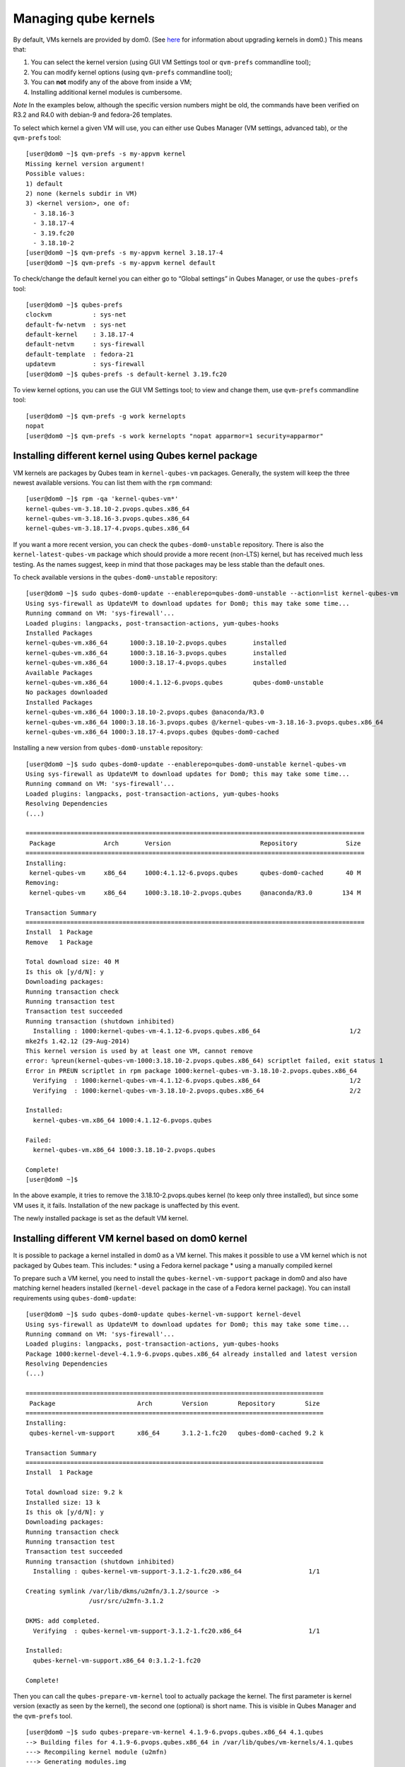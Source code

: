 =====================
Managing qube kernels
=====================

By default, VMs kernels are provided by dom0. (See
`here </doc/how-to-install-software-in-dom0/#kernel-upgrade>`__ for
information about upgrading kernels in dom0.) This means that:

1. You can select the kernel version (using GUI VM Settings tool or
   ``qvm-prefs`` commandline tool);
2. You can modify kernel options (using ``qvm-prefs`` commandline tool);
3. You can **not** modify any of the above from inside a VM;
4. Installing additional kernel modules is cumbersome.

*Note* In the examples below, although the specific version numbers
might be old, the commands have been verified on R3.2 and R4.0 with
debian-9 and fedora-26 templates.

To select which kernel a given VM will use, you can either use Qubes
Manager (VM settings, advanced tab), or the ``qvm-prefs`` tool:

::

   [user@dom0 ~]$ qvm-prefs -s my-appvm kernel
   Missing kernel version argument!
   Possible values:
   1) default
   2) none (kernels subdir in VM)
   3) <kernel version>, one of:
     - 3.18.16-3
     - 3.18.17-4
     - 3.19.fc20
     - 3.18.10-2
   [user@dom0 ~]$ qvm-prefs -s my-appvm kernel 3.18.17-4
   [user@dom0 ~]$ qvm-prefs -s my-appvm kernel default

To check/change the default kernel you can either go to “Global
settings” in Qubes Manager, or use the ``qubes-prefs`` tool:

::

   [user@dom0 ~]$ qubes-prefs
   clockvm           : sys-net
   default-fw-netvm  : sys-net
   default-kernel    : 3.18.17-4
   default-netvm     : sys-firewall
   default-template  : fedora-21
   updatevm          : sys-firewall
   [user@dom0 ~]$ qubes-prefs -s default-kernel 3.19.fc20

To view kernel options, you can use the GUI VM Settings tool; to view
and change them, use ``qvm-prefs`` commandline tool:

::

   [user@dom0 ~]$ qvm-prefs -g work kernelopts
   nopat
   [user@dom0 ~]$ qvm-prefs -s work kernelopts "nopat apparmor=1 security=apparmor"

Installing different kernel using Qubes kernel package
======================================================

VM kernels are packages by Qubes team in ``kernel-qubes-vm`` packages.
Generally, the system will keep the three newest available versions. You
can list them with the ``rpm`` command:

::

   [user@dom0 ~]$ rpm -qa 'kernel-qubes-vm*'
   kernel-qubes-vm-3.18.10-2.pvops.qubes.x86_64
   kernel-qubes-vm-3.18.16-3.pvops.qubes.x86_64
   kernel-qubes-vm-3.18.17-4.pvops.qubes.x86_64

If you want a more recent version, you can check the
``qubes-dom0-unstable`` repository. There is also the
``kernel-latest-qubes-vm`` package which should provide a more recent
(non-LTS) kernel, but has received much less testing. As the names
suggest, keep in mind that those packages may be less stable than the
default ones.

To check available versions in the ``qubes-dom0-unstable`` repository:

::

   [user@dom0 ~]$ sudo qubes-dom0-update --enablerepo=qubes-dom0-unstable --action=list kernel-qubes-vm
   Using sys-firewall as UpdateVM to download updates for Dom0; this may take some time...
   Running command on VM: 'sys-firewall'...
   Loaded plugins: langpacks, post-transaction-actions, yum-qubes-hooks
   Installed Packages
   kernel-qubes-vm.x86_64      1000:3.18.10-2.pvops.qubes       installed
   kernel-qubes-vm.x86_64      1000:3.18.16-3.pvops.qubes       installed
   kernel-qubes-vm.x86_64      1000:3.18.17-4.pvops.qubes       installed
   Available Packages
   kernel-qubes-vm.x86_64      1000:4.1.12-6.pvops.qubes        qubes-dom0-unstable
   No packages downloaded
   Installed Packages
   kernel-qubes-vm.x86_64 1000:3.18.10-2.pvops.qubes @anaconda/R3.0
   kernel-qubes-vm.x86_64 1000:3.18.16-3.pvops.qubes @/kernel-qubes-vm-3.18.16-3.pvops.qubes.x86_64
   kernel-qubes-vm.x86_64 1000:3.18.17-4.pvops.qubes @qubes-dom0-cached

Installing a new version from ``qubes-dom0-unstable`` repository:

::

   [user@dom0 ~]$ sudo qubes-dom0-update --enablerepo=qubes-dom0-unstable kernel-qubes-vm
   Using sys-firewall as UpdateVM to download updates for Dom0; this may take some time...
   Running command on VM: 'sys-firewall'...
   Loaded plugins: langpacks, post-transaction-actions, yum-qubes-hooks
   Resolving Dependencies
   (...)

   ===========================================================================================
    Package             Arch       Version                        Repository             Size
   ===========================================================================================
   Installing:
    kernel-qubes-vm     x86_64     1000:4.1.12-6.pvops.qubes      qubes-dom0-cached      40 M
   Removing:
    kernel-qubes-vm     x86_64     1000:3.18.10-2.pvops.qubes     @anaconda/R3.0        134 M

   Transaction Summary
   ===========================================================================================
   Install  1 Package
   Remove   1 Package

   Total download size: 40 M
   Is this ok [y/d/N]: y
   Downloading packages:
   Running transaction check
   Running transaction test
   Transaction test succeeded
   Running transaction (shutdown inhibited)
     Installing : 1000:kernel-qubes-vm-4.1.12-6.pvops.qubes.x86_64                        1/2
   mke2fs 1.42.12 (29-Aug-2014)
   This kernel version is used by at least one VM, cannot remove
   error: %preun(kernel-qubes-vm-1000:3.18.10-2.pvops.qubes.x86_64) scriptlet failed, exit status 1
   Error in PREUN scriptlet in rpm package 1000:kernel-qubes-vm-3.18.10-2.pvops.qubes.x86_64
     Verifying  : 1000:kernel-qubes-vm-4.1.12-6.pvops.qubes.x86_64                        1/2
     Verifying  : 1000:kernel-qubes-vm-3.18.10-2.pvops.qubes.x86_64                       2/2

   Installed:
     kernel-qubes-vm.x86_64 1000:4.1.12-6.pvops.qubes

   Failed:
     kernel-qubes-vm.x86_64 1000:3.18.10-2.pvops.qubes

   Complete!
   [user@dom0 ~]$

In the above example, it tries to remove the 3.18.10-2.pvops.qubes
kernel (to keep only three installed), but since some VM uses it, it
fails. Installation of the new package is unaffected by this event.

The newly installed package is set as the default VM kernel.

Installing different VM kernel based on dom0 kernel
===================================================

It is possible to package a kernel installed in dom0 as a VM kernel.
This makes it possible to use a VM kernel which is not packaged by Qubes
team. This includes: \* using a Fedora kernel package \* using a
manually compiled kernel

To prepare such a VM kernel, you need to install the
``qubes-kernel-vm-support`` package in dom0 and also have matching
kernel headers installed (``kernel-devel`` package in the case of a
Fedora kernel package). You can install requirements using
``qubes-dom0-update``:

::

   [user@dom0 ~]$ sudo qubes-dom0-update qubes-kernel-vm-support kernel-devel
   Using sys-firewall as UpdateVM to download updates for Dom0; this may take some time...
   Running command on VM: 'sys-firewall'...
   Loaded plugins: langpacks, post-transaction-actions, yum-qubes-hooks
   Package 1000:kernel-devel-4.1.9-6.pvops.qubes.x86_64 already installed and latest version
   Resolving Dependencies
   (...)

   ================================================================================
    Package                      Arch        Version        Repository        Size
   ================================================================================
   Installing:
    qubes-kernel-vm-support      x86_64      3.1.2-1.fc20   qubes-dom0-cached 9.2 k

   Transaction Summary
   ================================================================================
   Install  1 Package

   Total download size: 9.2 k
   Installed size: 13 k
   Is this ok [y/d/N]: y
   Downloading packages:
   Running transaction check
   Running transaction test
   Transaction test succeeded
   Running transaction (shutdown inhibited)
     Installing : qubes-kernel-vm-support-3.1.2-1.fc20.x86_64                  1/1

   Creating symlink /var/lib/dkms/u2mfn/3.1.2/source ->
                    /usr/src/u2mfn-3.1.2

   DKMS: add completed.
     Verifying  : qubes-kernel-vm-support-3.1.2-1.fc20.x86_64                  1/1

   Installed:
     qubes-kernel-vm-support.x86_64 0:3.1.2-1.fc20

   Complete!

Then you can call the ``qubes-prepare-vm-kernel`` tool to actually
package the kernel. The first parameter is kernel version (exactly as
seen by the kernel), the second one (optional) is short name. This is
visible in Qubes Manager and the ``qvm-prefs`` tool.

::

   [user@dom0 ~]$ sudo qubes-prepare-vm-kernel 4.1.9-6.pvops.qubes.x86_64 4.1.qubes
   --> Building files for 4.1.9-6.pvops.qubes.x86_64 in /var/lib/qubes/vm-kernels/4.1.qubes
   ---> Recompiling kernel module (u2mfn)
   ---> Generating modules.img
   mke2fs 1.42.12 (29-Aug-2014)
   ---> Generating initramfs
   --> Done.

Kernel files structure
======================

Kernel for a VM is stored in
``/var/lib/qubes/vm-kernels/KERNEL_VERSION`` directory
(``KERNEL_VERSION`` replaced with actual version). Qubes 4.x supports
the following files there:

-  ``vmlinuz`` - kernel binary (may not be a Linux kernel)
-  ``initramfs`` - initramfs for the kernel to load
-  ``modules.img`` - ext4 filesystem image containing Linux kernel
   modules (to be mounted at ``/lib/modules``); additionally it should
   contain a copy of ``vmlinuz`` and ``initramfs`` in its root directory
   (for loading by qemu inside stubdomain)
-  ``default-kernelopts-common.txt`` - default kernel options, in
   addition to those specified with ``kernelopts`` qube property (can be
   disabled with ``no-default-kernelopts`` feature)

All the files besides ``vmlinuz`` are optional in Qubes R4.1 or newer.
In Qubes R4.0, ``vmlinuz`` and ``initramfs`` are both required to be
present.

Using kernel installed in the VM
================================

Both debian-9 and fedora-26 templates already have grub and related
tools preinstalled so if you want to use one of the distribution
kernels, all you need to do is clone either template to a new one, then:

::

   qvm-prefs <clonetemplatename> virt_mode hvm
   qvm-prefs <clonetemplatename> kernel ''

If you’d like to use a different kernel than default, continue reading.

Installing kernel in Fedora VM
------------------------------

Install whatever kernel you want. You need to also ensure you have the
``kernel-devel`` package for the same kernel version installed.

If you are using a distribution kernel package (``kernel`` package), the
initramfs and kernel modules may be handled automatically. If you are
using a manually built kernel, you need to handle this on your own. Take
a look at the ``dkms`` documentation, especially the
``dkms autoinstall`` command may be useful. If you did not see the
``kernel`` install rebuild your initramfs, or are using a manually built
kernel, you will need to rebuild it yourself. Replace the version
numbers in the example below with the ones appropriate to the kernel you
are installing:

::

   sudo dracut -f /boot/initramfs-4.15.14-200.fc26.x86_64.img 4.15.14-200.fc26.x86_64

Once the kernel is installed, you need to setup ``grub2`` by running:

::

   sudo grub2-install /dev/xvda

Finally, you need to create a GRUB configuration. You may want to adjust
some settings in ``/etc/default/grub``; for example, lower
``GRUB_TIMEOUT`` to speed up VM startup. Then, you need to generate the
actual configuration. In Fedora it can be done using the
``grub2-mkconfig`` tool:

::

   sudo grub2-mkconfig -o /boot/grub2/grub.cfg

You can safely ignore this error message:

::

   grub2-probe: error: cannot find a GRUB drive for /dev/mapper/dmroot. Check your device.map

Then shutdown the VM.

**Note:** You may also use ``PV`` mode instead of ``HVM`` but this is
not recommended for security purposes. If you require ``PV`` mode,
install ``grub2-xen`` in dom0 and change the template’s kernel to
``pvgrub2``. Booting to a kernel inside the template is not supported
under ``PVH``.

Installing kernel in Debian VM
------------------------------

Distribution kernel
~~~~~~~~~~~~~~~~~~~

Apply the following instruction in a Debian template or in a Debian
standalone.

Using a distribution kernel package the initramfs and kernel modules
should be handled automatically.

Install distribution kernel image, kernel headers and the grub.

::

   sudo apt install linux-image-amd64 linux-headers-amd64 grub2 qubes-kernel-vm-support

If you are doing that on a qube based on “Debian Minimal” template, a
grub gui will popup during the installation, asking you where you want
to install the grub loader. You must select /dev/xvda (check the box
using the space bar, and validate your choice with “Enter”.) If this
popup does not appear during the installation, you must manually setup
``grub2`` by running:

::

   sudo grub-install /dev/xvda

You can safely ignore this error message:
``grub2-probe: error: cannot find a GRUB drive for /dev/mapper/dmroot. Check your device.map``

You may want to adjust some settings in ``/etc/default/grub`` (or better
``/etc/default/grub.d``). For example, lower ``GRUB_TIMEOUT`` to speed
up VM startup. You need to re-run ``sudo update-grub`` after making grub
configuration changes.

Then shutdown the VM.

Go to dom0 -> Qubes VM Manger -> right click on the VM -> Qube settings
-> Advanced

Depends on ``Virtualization`` mode setting:

-  ``Virtualization`` mode ``PV``: Possible, however use of
   ``Virtualization`` mode ``PV`` mode is discouraged for security
   purposes.

   -  If you require ``Virtualization`` mode ``PV`` mode, install
      ``grub2-xen`` in dom0. This can be done by running command
      ``sudo qubes-dom0-update grub2-xen`` in dom0.

-  ``Virtualization`` mode ``PVH``: Possible.
-  ``Virtualization`` mode ``HVM``: Possible.

The ``Kernel`` setting of the ``Virtualization`` mode setting:

-  If ``Virtualization`` is set to ``PVH`` -> ``Kernel`` -> choose
   ``pvgrub2-pvh`` -> OK
-  If ``Virtualization`` is set to ``PV`` -> ``Kernel`` -> choose
   ``pvgrub2`` -> OK
-  If ``Virtualization`` is set to ``HVM`` -> ``Kernel`` -> choose
   ``none`` -> OK

Start the VM.

The process of using Qubes VM kernel with distribution kernel is
complete.

Custom kernel
~~~~~~~~~~~~~

Any kernel can be installed. Just make sure to install kernel headers as
well.

If you are building the kernel manually, do this using ``dkms`` and
``initramfs-tools``.

Run DKMS. Replace this with actual kernel version.

.. code:: bash_session

   sudo dkms autoinstall -k <kernel-version>

For example.

.. code:: bash_session

   sudo dkms autoinstall -k 4.19.0-6-amd64

Update initramfs.

.. code:: bash_session

   sudo update-initramfs -u

The output should look like this:

.. code:: shell_session

   $ sudo dkms autoinstall -k 3.16.0-4-amd64

   u2mfn:
   Running module version sanity check.
     - Original module
       - No original module exists within this kernel
     - Installation
       - Installing to /lib/modules/3.16.0-4-amd64/updates/dkms/

   depmod....

     DKMS: install completed.
   $ sudo update-initramfs -u
   update-initramfs: Generating /boot/initrd.img-3.16.0-4-amd64

Troubleshooting
~~~~~~~~~~~~~~~

In case of problems, visit the `VM Troubleshooting
guide </doc/vm-troubleshooting/#vm-kernel-troubleshooting>`__ to learn
how to access the VM console, view logs and fix a VM kernel
installation.
